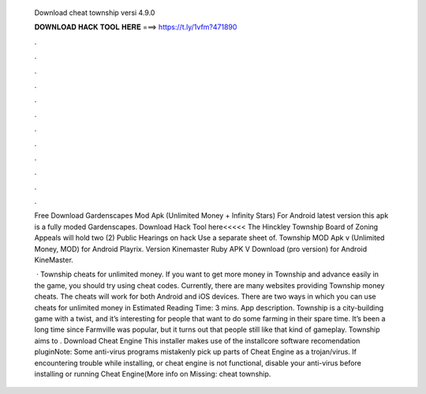   Download cheat township versi 4.9.0
  
  
  
  𝐃𝐎𝐖𝐍𝐋𝐎𝐀𝐃 𝐇𝐀𝐂𝐊 𝐓𝐎𝐎𝐋 𝐇𝐄𝐑𝐄 ===> https://t.ly/1vfm?471890
  
  
  
  .
  
  
  
  .
  
  
  
  .
  
  
  
  .
  
  
  
  .
  
  
  
  .
  
  
  
  .
  
  
  
  .
  
  
  
  .
  
  
  
  .
  
  
  
  .
  
  
  
  .
  
  Free Download Gardenscapes Mod Apk (Unlimited Money + Infinity Stars) For Android latest version this apk is a fully moded Gardenscapes. Download Hack Tool here<<<<< The Hinckley Township Board of Zoning Appeals will hold two (2) Public Hearings on hack Use a separate sheet of. Township MOD Apk v (Unlimited Money, MOD) for Android Playrix. Version Kinemaster Ruby APK V Download (pro version) for Android KineMaster.
  
   · Township cheats for unlimited money. If you want to get more money in Township and advance easily in the game, you should try using cheat codes. Currently, there are many websites providing Township money cheats. The cheats will work for both Android and iOS devices. There are two ways in which you can use cheats for unlimited money in Estimated Reading Time: 3 mins. App description. Township is a city-building game with a twist, and it’s interesting for people that want to do some farming in their spare time. It’s been a long time since Farmville was popular, but it turns out that people still like that kind of gameplay. Township aims to . Download Cheat Engine This installer makes use of the installcore software recomendation pluginNote: Some anti-virus programs mistakenly pick up parts of Cheat Engine as a trojan/virus. If encountering trouble while installing, or cheat engine is not functional, disable your anti-virus before installing or running Cheat Engine(More info on Missing: cheat township.
